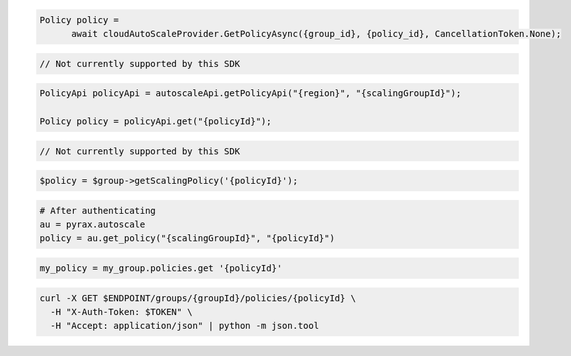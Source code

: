 .. code-block:: csharp

  Policy policy = 
	await cloudAutoScaleProvider.GetPolicyAsync({group_id}, {policy_id}, CancellationToken.None);

.. code-block:: go

  // Not currently supported by this SDK

.. code-block:: java

  PolicyApi policyApi = autoscaleApi.getPolicyApi("{region}", "{scalingGroupId}");

  Policy policy = policyApi.get("{policyId}");

.. code-block:: javascript

  // Not currently supported by this SDK

.. code-block:: php

    $policy = $group->getScalingPolicy('{policyId}');

.. code-block:: python

  # After authenticating
  au = pyrax.autoscale
  policy = au.get_policy("{scalingGroupId}", "{policyId}")

.. code-block:: ruby

  my_policy = my_group.policies.get '{policyId}'

.. code-block:: sh

  curl -X GET $ENDPOINT/groups/{groupId}/policies/{policyId} \
    -H "X-Auth-Token: $TOKEN" \
    -H "Accept: application/json" | python -m json.tool
